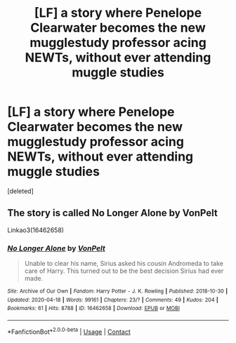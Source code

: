 #+TITLE: [LF] a story where Penelope Clearwater becomes the new mugglestudy professor acing NEWTs, without ever attending muggle studies

* [LF] a story where Penelope Clearwater becomes the new mugglestudy professor acing NEWTs, without ever attending muggle studies
:PROPERTIES:
:Score: 9
:DateUnix: 1608747870.0
:DateShort: 2020-Dec-23
:FlairText: FOUND
:END:
[deleted]


** The story is called No Longer Alone by VonPelt

Linkao3(16462658)
:PROPERTIES:
:Author: reddog44mag
:Score: 1
:DateUnix: 1608756468.0
:DateShort: 2020-Dec-24
:END:

*** [[https://archiveofourown.org/works/16462658][*/No Longer Alone/*]] by [[https://www.archiveofourown.org/users/VonPelt/pseuds/VonPelt][/VonPelt/]]

#+begin_quote
  Unable to clear his name, Sirius asked his cousin Andromeda to take care of Harry. This turned out to be the best decision Sirius had ever made.
#+end_quote

^{/Site/:} ^{Archive} ^{of} ^{Our} ^{Own} ^{*|*} ^{/Fandom/:} ^{Harry} ^{Potter} ^{-} ^{J.} ^{K.} ^{Rowling} ^{*|*} ^{/Published/:} ^{2018-10-30} ^{*|*} ^{/Updated/:} ^{2020-04-18} ^{*|*} ^{/Words/:} ^{99161} ^{*|*} ^{/Chapters/:} ^{23/?} ^{*|*} ^{/Comments/:} ^{49} ^{*|*} ^{/Kudos/:} ^{204} ^{*|*} ^{/Bookmarks/:} ^{61} ^{*|*} ^{/Hits/:} ^{8788} ^{*|*} ^{/ID/:} ^{16462658} ^{*|*} ^{/Download/:} ^{[[https://archiveofourown.org/downloads/16462658/No%20Longer%20Alone.epub?updated_at=1587255528][EPUB]]} ^{or} ^{[[https://archiveofourown.org/downloads/16462658/No%20Longer%20Alone.mobi?updated_at=1587255528][MOBI]]}

--------------

*FanfictionBot*^{2.0.0-beta} | [[https://github.com/FanfictionBot/reddit-ffn-bot/wiki/Usage][Usage]] | [[https://www.reddit.com/message/compose?to=tusing][Contact]]
:PROPERTIES:
:Author: FanfictionBot
:Score: 1
:DateUnix: 1608756505.0
:DateShort: 2020-Dec-24
:END:
